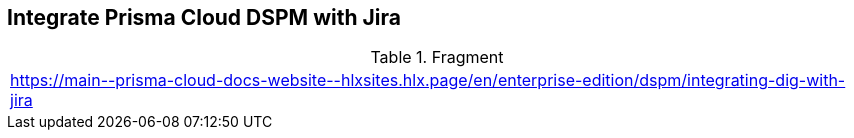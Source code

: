 == Integrate Prisma Cloud DSPM with Jira

.Fragment
|===
| https://main\--prisma-cloud-docs-website\--hlxsites.hlx.page/en/enterprise-edition/dspm/integrating-dig-with-jira
|===
